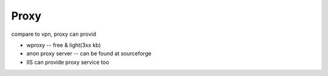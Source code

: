 =====
Proxy
=====


compare to vpn, proxy can provid 





- wproxy -- free & light(3xx kb)
- anon proxy server -- can be found at sourceforge
- IIS can provide proxy service too




